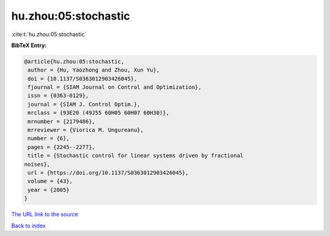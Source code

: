 hu.zhou:05:stochastic
=====================

:cite:t:`hu.zhou:05:stochastic`

**BibTeX Entry:**

.. code-block:: bibtex

   @article{hu.zhou:05:stochastic,
    author = {Hu, Yaozhong and Zhou, Xun Yu},
    doi = {10.1137/S0363012903426045},
    fjournal = {SIAM Journal on Control and Optimization},
    issn = {0363-0129},
    journal = {SIAM J. Control Optim.},
    mrclass = {93E20 (49J55 60H05 60H07 60H30)},
    mrnumber = {2179486},
    mrreviewer = {Viorica M. Ungureanu},
    number = {6},
    pages = {2245--2277},
    title = {Stochastic control for linear systems driven by fractional
   noises},
    url = {https://doi.org/10.1137/S0363012903426045},
    volume = {43},
    year = {2005}
   }

`The URL link to the source <ttps://doi.org/10.1137/S0363012903426045}>`__


`Back to index <../By-Cite-Keys.html>`__

